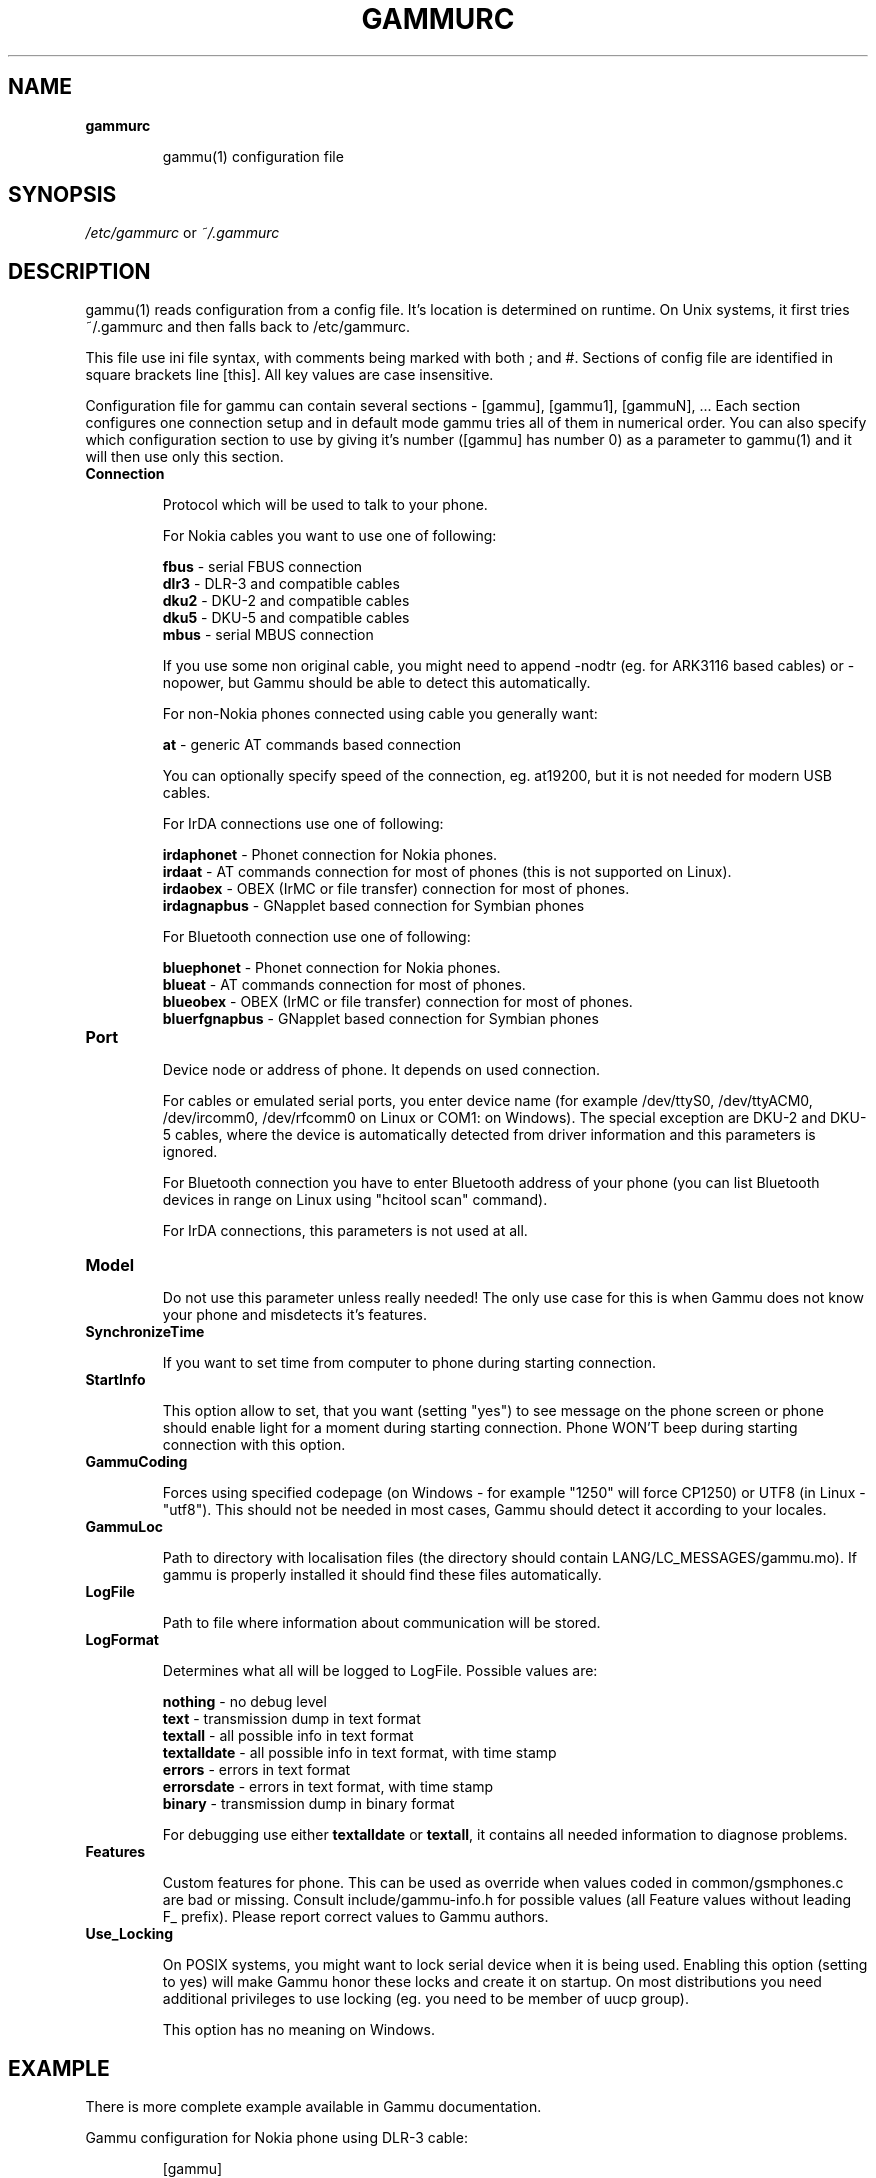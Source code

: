 .TH GAMMURC 5 "January  4, 2009" "Gammu 1.23.0" "Gammu Documentation"
.SH NAME

.TP
.BI gammurc

gammu(1) configuration file 
.SH SYNOPSIS
.I /etc/gammurc
or 
.I ~/.gammurc
.SH DESCRIPTION
gammu(1) reads configuration from a config file. It's location is determined
on runtime. On Unix systems, it first tries ~/.gammurc and then falls back to
/etc/gammurc.

This file use ini file syntax, with comments being marked with both ; and #.
Sections of config file are identified in square brackets line [this]. All key
values are case insensitive.

Configuration file for gammu can contain several sections - [gammu], [gammu1],
[gammuN], ... Each section configures one connection setup and in default mode
gammu tries all of them in numerical order. You can also specify which
configuration section to use by giving it's number ([gammu] has number 0) as a
parameter to gammu(1) and it will then use only this section.

.TP
.BI Connection

Protocol which will be used to talk to your phone.

For Nokia cables you want to use one of following:

\fBfbus\fR           - serial FBUS connection
.br
\fBdlr3\fR           - DLR-3 and compatible cables
.br
\fBdku2\fR           - DKU-2 and compatible cables
.br
\fBdku5\fR           - DKU-5 and compatible cables
.br
\fBmbus\fR           - serial MBUS connection

If you use some non original cable, you might need to append -nodtr (eg. for
ARK3116 based cables) or -nopower, but Gammu should be able to detect this
automatically.

For non-Nokia phones connected using cable you generally want:

\fBat\fR             - generic AT commands based connection

You can optionally specify speed of the connection, eg. at19200, but it is
not needed for modern USB cables.

For IrDA connections use one of following:

\fBirdaphonet\fR     - Phonet connection for Nokia phones.
.br
\fBirdaat\fR         - AT commands connection for most of phones (this is not supported on Linux).
.br
\fBirdaobex\fR       - OBEX (IrMC or file transfer) connection for most of phones.
.br
\fBirdagnapbus\fR    - GNapplet based connection for Symbian phones

For Bluetooth connection use one of following:

\fBbluephonet\fR     - Phonet connection for Nokia phones.
.br
\fBblueat\fR         - AT commands connection for most of phones.
.br
\fBblueobex\fR       - OBEX (IrMC or file transfer) connection for most of phones.
.br
\fBbluerfgnapbus\fR  - GNapplet based connection for Symbian phones

.TP
.BI Port

Device node or address of phone. It depends on used connection. 

For cables or emulated serial ports, you enter device name (for example
/dev/ttyS0, /dev/ttyACM0, /dev/ircomm0, /dev/rfcomm0 on Linux or COM1: on
Windows). The special exception are DKU-2 and DKU-5 cables, where the device is
automatically detected from driver information and this parameters is ignored.

For Bluetooth connection you have to enter Bluetooth address of your phone
(you can list Bluetooth devices in range on Linux using "hcitool scan"
command).

For IrDA connections, this parameters is not used at all.

.TP
.BI Model

Do not use this parameter unless really needed! The only use case for this is
when Gammu does not know your phone and misdetects it's features.

.TP
.BI SynchronizeTime

If you want to set time from computer to phone during starting connection.

.TP
.BI StartInfo 

This option allow to set, that you want (setting "yes") to see message on the
phone screen or phone should enable light for a moment during starting
connection. Phone WON'T beep during starting connection with this option.

.TP
.BI GammuCoding

Forces using specified codepage (on Windows - for example "1250" will force
CP1250) or UTF8 (in Linux - "utf8"). This should not be needed in most cases,
Gammu should detect it according to your locales.

.TP
.BI GammuLoc

Path to directory with localisation files (the directory should contain
LANG/LC_MESSAGES/gammu.mo). If gammu is properly installed it should find
these files automatically.

.TP
.BI LogFile

Path to file where information about communication will be stored.

.TP
.BI LogFormat

Determines what all will be logged to LogFile. Possible values are:

\fBnothing\fR     - no debug level
.br
\fBtext\fR        - transmission dump in text format
.br
\fBtextall\fR     - all possible info in text format
.br
\fBtextalldate\fR - all possible info in text format, with time stamp
.br
\fBerrors\fR      - errors in text format
.br
\fBerrorsdate\fR  - errors in text format, with time stamp
.br
\fBbinary\fR      - transmission dump in binary format

For debugging use either \fBtextalldate\fR or \fBtextall\fR, it contains all
needed information to diagnose problems.

.TP
.BI Features

Custom features for phone. This can be used as override when values coded in
common/gsmphones.c are bad or missing. Consult include/gammu-info.h for
possible values (all Feature values without leading F_ prefix).  Please report
correct values to Gammu authors.

.TP
.BI Use_Locking

On POSIX systems, you might want to lock serial device when it is being used.
Enabling this option (setting to yes) will make Gammu honor these locks and
create it on startup. On most distributions you need additional privileges to
use locking (eg. you need to be member of uucp group).

This option has no meaning on Windows.

.SH EXAMPLE

There is more complete example available in Gammu documentation.

Gammu configuration for Nokia phone using DLR-3 cable:

.RS
.sp
.nf
.ne 7
[gammu]
port = /dev/ttyACM0
connection = dlr3
.fi
.sp
.RE
.PP

Gammu configuration for Sony-Ericsson phone (or any other AT compatible phone)
connected using USB cable:

.RS
.sp
.nf
.ne 7
[gammu]
port = /dev/ttyACM0
connection = at
.fi
.sp
.RE
.PP

Gammu configuration for Sony-Ericsson (or any other AT compatible phone)
connected using bluetooth:

.RS
.sp
.nf
.ne 7
[gammu]
port = B0:0B:00:00:FA:CE
connection = blueat
.fi
.sp
.RE
.PP

.SH SEE ALSO
gammu-smsd(1), gammu(1), gammurc(5)
.SH AUTHOR
gammu-smsd and this manual page were written by Michal Cihar <michal@cihar.com>.
.SH COPYRIGHT
Copyright \(co 2009 Michal Cihar and other authors.
License GPLv2: GNU GPL version 2 <http://www.gnu.org/licenses/old-licenses/gpl-2.0.html>
.br
This is free software: you are free to change and redistribute it.
There is NO WARRANTY, to the extent permitted by law.
.SH REPORTING BUGS
Please report bugs to <http://bugs.cihar.com>.
